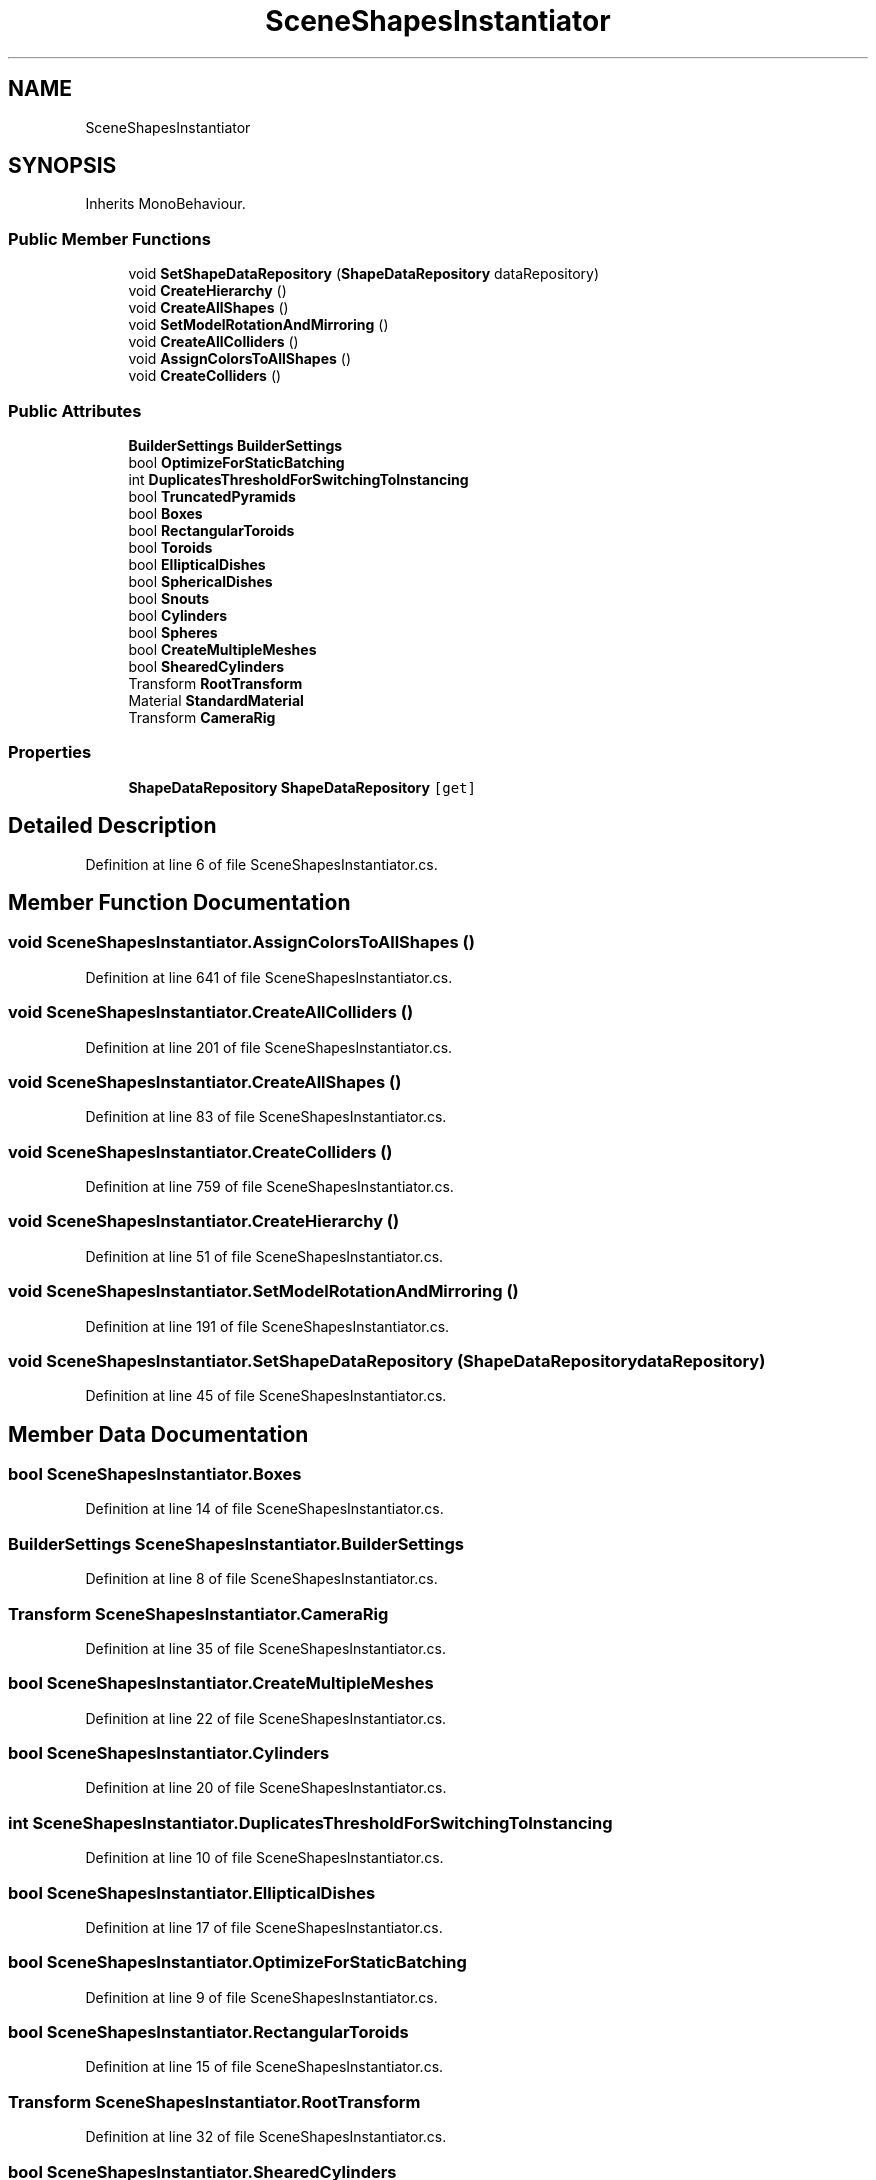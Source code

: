 .TH "SceneShapesInstantiator" 3 "Thu May 16 2019" "CAD-BIM_Unity_Importer" \" -*- nroff -*-
.ad l
.nh
.SH NAME
SceneShapesInstantiator
.SH SYNOPSIS
.br
.PP
.PP
Inherits MonoBehaviour\&.
.SS "Public Member Functions"

.in +1c
.ti -1c
.RI "void \fBSetShapeDataRepository\fP (\fBShapeDataRepository\fP dataRepository)"
.br
.ti -1c
.RI "void \fBCreateHierarchy\fP ()"
.br
.ti -1c
.RI "void \fBCreateAllShapes\fP ()"
.br
.ti -1c
.RI "void \fBSetModelRotationAndMirroring\fP ()"
.br
.ti -1c
.RI "void \fBCreateAllColliders\fP ()"
.br
.ti -1c
.RI "void \fBAssignColorsToAllShapes\fP ()"
.br
.ti -1c
.RI "void \fBCreateColliders\fP ()"
.br
.in -1c
.SS "Public Attributes"

.in +1c
.ti -1c
.RI "\fBBuilderSettings\fP \fBBuilderSettings\fP"
.br
.ti -1c
.RI "bool \fBOptimizeForStaticBatching\fP"
.br
.ti -1c
.RI "int \fBDuplicatesThresholdForSwitchingToInstancing\fP"
.br
.ti -1c
.RI "bool \fBTruncatedPyramids\fP"
.br
.ti -1c
.RI "bool \fBBoxes\fP"
.br
.ti -1c
.RI "bool \fBRectangularToroids\fP"
.br
.ti -1c
.RI "bool \fBToroids\fP"
.br
.ti -1c
.RI "bool \fBEllipticalDishes\fP"
.br
.ti -1c
.RI "bool \fBSphericalDishes\fP"
.br
.ti -1c
.RI "bool \fBSnouts\fP"
.br
.ti -1c
.RI "bool \fBCylinders\fP"
.br
.ti -1c
.RI "bool \fBSpheres\fP"
.br
.ti -1c
.RI "bool \fBCreateMultipleMeshes\fP"
.br
.ti -1c
.RI "bool \fBShearedCylinders\fP"
.br
.ti -1c
.RI "Transform \fBRootTransform\fP"
.br
.ti -1c
.RI "Material \fBStandardMaterial\fP"
.br
.ti -1c
.RI "Transform \fBCameraRig\fP"
.br
.in -1c
.SS "Properties"

.in +1c
.ti -1c
.RI "\fBShapeDataRepository\fP \fBShapeDataRepository\fP\fC [get]\fP"
.br
.in -1c
.SH "Detailed Description"
.PP 
Definition at line 6 of file SceneShapesInstantiator\&.cs\&.
.SH "Member Function Documentation"
.PP 
.SS "void SceneShapesInstantiator\&.AssignColorsToAllShapes ()"

.PP
Definition at line 641 of file SceneShapesInstantiator\&.cs\&.
.SS "void SceneShapesInstantiator\&.CreateAllColliders ()"

.PP
Definition at line 201 of file SceneShapesInstantiator\&.cs\&.
.SS "void SceneShapesInstantiator\&.CreateAllShapes ()"

.PP
Definition at line 83 of file SceneShapesInstantiator\&.cs\&.
.SS "void SceneShapesInstantiator\&.CreateColliders ()"

.PP
Definition at line 759 of file SceneShapesInstantiator\&.cs\&.
.SS "void SceneShapesInstantiator\&.CreateHierarchy ()"

.PP
Definition at line 51 of file SceneShapesInstantiator\&.cs\&.
.SS "void SceneShapesInstantiator\&.SetModelRotationAndMirroring ()"

.PP
Definition at line 191 of file SceneShapesInstantiator\&.cs\&.
.SS "void SceneShapesInstantiator\&.SetShapeDataRepository (\fBShapeDataRepository\fP dataRepository)"

.PP
Definition at line 45 of file SceneShapesInstantiator\&.cs\&.
.SH "Member Data Documentation"
.PP 
.SS "bool SceneShapesInstantiator\&.Boxes"

.PP
Definition at line 14 of file SceneShapesInstantiator\&.cs\&.
.SS "\fBBuilderSettings\fP SceneShapesInstantiator\&.BuilderSettings"

.PP
Definition at line 8 of file SceneShapesInstantiator\&.cs\&.
.SS "Transform SceneShapesInstantiator\&.CameraRig"

.PP
Definition at line 35 of file SceneShapesInstantiator\&.cs\&.
.SS "bool SceneShapesInstantiator\&.CreateMultipleMeshes"

.PP
Definition at line 22 of file SceneShapesInstantiator\&.cs\&.
.SS "bool SceneShapesInstantiator\&.Cylinders"

.PP
Definition at line 20 of file SceneShapesInstantiator\&.cs\&.
.SS "int SceneShapesInstantiator\&.DuplicatesThresholdForSwitchingToInstancing"

.PP
Definition at line 10 of file SceneShapesInstantiator\&.cs\&.
.SS "bool SceneShapesInstantiator\&.EllipticalDishes"

.PP
Definition at line 17 of file SceneShapesInstantiator\&.cs\&.
.SS "bool SceneShapesInstantiator\&.OptimizeForStaticBatching"

.PP
Definition at line 9 of file SceneShapesInstantiator\&.cs\&.
.SS "bool SceneShapesInstantiator\&.RectangularToroids"

.PP
Definition at line 15 of file SceneShapesInstantiator\&.cs\&.
.SS "Transform SceneShapesInstantiator\&.RootTransform"

.PP
Definition at line 32 of file SceneShapesInstantiator\&.cs\&.
.SS "bool SceneShapesInstantiator\&.ShearedCylinders"

.PP
Definition at line 23 of file SceneShapesInstantiator\&.cs\&.
.SS "bool SceneShapesInstantiator\&.Snouts"

.PP
Definition at line 19 of file SceneShapesInstantiator\&.cs\&.
.SS "bool SceneShapesInstantiator\&.Spheres"

.PP
Definition at line 21 of file SceneShapesInstantiator\&.cs\&.
.SS "bool SceneShapesInstantiator\&.SphericalDishes"

.PP
Definition at line 18 of file SceneShapesInstantiator\&.cs\&.
.SS "Material SceneShapesInstantiator\&.StandardMaterial"

.PP
Definition at line 34 of file SceneShapesInstantiator\&.cs\&.
.SS "bool SceneShapesInstantiator\&.Toroids"

.PP
Definition at line 16 of file SceneShapesInstantiator\&.cs\&.
.SS "bool SceneShapesInstantiator\&.TruncatedPyramids"

.PP
Definition at line 13 of file SceneShapesInstantiator\&.cs\&.
.SH "Property Documentation"
.PP 
.SS "\fBShapeDataRepository\fP SceneShapesInstantiator\&.ShapeDataRepository\fC [get]\fP"

.PP
Definition at line 43 of file SceneShapesInstantiator\&.cs\&.

.SH "Author"
.PP 
Generated automatically by Doxygen for CAD-BIM_Unity_Importer from the source code\&.
